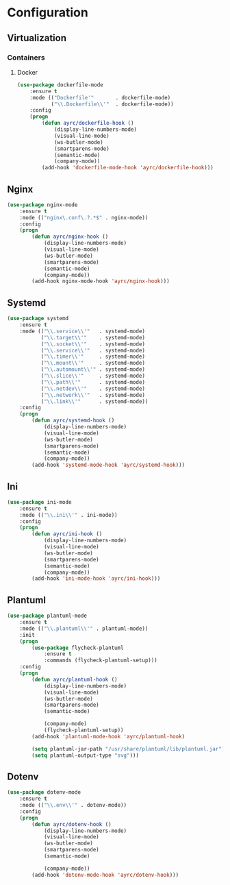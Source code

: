 * Configuration
** Virtualization
*** Containers
**** Docker
    #+BEGIN_SRC emacs-lisp
      (use-package dockerfile-mode
          :ensure t
          :mode (("Dockerfile'"       . dockerfile-mode)
                 ("\\.Dockerfile\\'"  . dockerfile-mode))
          :config
          (progn
              (defun ayrc/dockerfile-hook ()
                  (display-line-numbers-mode)
                  (visual-line-mode)
                  (ws-butler-mode)
                  (smartparens-mode)
                  (semantic-mode)
                  (company-mode))
              (add-hook 'dockerfile-mode-hook 'ayrc/dockerfile-hook)))
    #+END_SRC

** Nginx
   #+BEGIN_SRC emacs-lisp
     (use-package nginx-mode
         :ensure t
         :mode (("nginx\.conf\.?.*$" . nginx-mode))
         :config
         (progn
             (defun ayrc/nginx-hook ()
                 (display-line-numbers-mode)
                 (visual-line-mode)
                 (ws-butler-mode)
                 (smartparens-mode)
                 (semantic-mode)
                 (company-mode))
             (add-hook nginx-mode-hook 'ayrc/nginx-hook)))
   #+END_SRC

** Systemd
   #+BEGIN_SRC emacs-lisp
     (use-package systemd
         :ensure t
         :mode (("\\.service\\'"   . systemd-mode)
                ("\\.target\\'"    . systemd-mode)
                ("\\.socket\\'"    . systemd-mode)
                ("\\.service\\'"   . systemd-mode)
                ("\\.timer\\'"     . systemd-mode)
                ("\\.mount\\'"     . systemd-mode)
                ("\\.automount\\'" . systemd-mode)
                ("\\.slice\\'"     . systemd-mode)
                ("\\.path\\'"      . systemd-mode)
                ("\\.netdev\\'"    . systemd-mode)
                ("\\.network\\'"   . systemd-mode)
                ("\\.link\\'"      . systemd-mode))
         :config
         (progn
             (defun ayrc/systemd-hook ()
                 (display-line-numbers-mode)
                 (visual-line-mode)
                 (ws-butler-mode)
                 (smartparens-mode)
                 (semantic-mode)
                 (company-mode))
             (add-hook 'systemd-mode-hook 'ayrc/systemd-hook)))
   #+END_SRC

** Ini
   #+BEGIN_SRC emacs-lisp
     (use-package ini-mode
         :ensure t
         :mode (("\\.ini\\'" . ini-mode))
         :config
         (progn
             (defun ayrc/ini-hook ()
                 (display-line-numbers-mode)
                 (visual-line-mode)
                 (ws-butler-mode)
                 (smartparens-mode)
                 (semantic-mode)
                 (company-mode))
             (add-hook 'ini-mode-hook 'ayrc/ini-hook)))
   #+END_SRC

** Plantuml
   #+BEGIN_SRC emacs-lisp
     (use-package plantuml-mode
         :ensure t
         :mode (("\\.plantuml\\'" . plantuml-mode))
         :init
         (progn
             (use-package flycheck-plantuml
                 :ensure t
                 :commands (flycheck-plantuml-setup)))
         :config
         (progn
             (defun ayrc/plantuml-hook ()
                 (display-line-numbers-mode)
                 (visual-line-mode)
                 (ws-butler-mode)
                 (smartparens-mode)
                 (semantic-mode)

                 (company-mode)
                 (flycheck-plantuml-setup))
             (add-hook 'plantuml-mode-hook 'ayrc/plantuml-hook)

             (setq plantuml-jar-path "/usr/share/plantuml/lib/plantuml.jar")
             (setq plantuml-output-type "svg")))
   #+END_SRC

** Dotenv
  #+BEGIN_SRC emacs-lisp
    (use-package dotenv-mode
        :ensure t
        :mode (("\\.env\\'" . dotenv-mode))
        :config
        (progn
            (defun ayrc/dotenv-hook ()
                (display-line-numbers-mode)
                (visual-line-mode)
                (ws-butler-mode)
                (smartparens-mode)
                (semantic-mode)

                (company-mode))
            (add-hook 'dotenv-mode-hook 'ayrc/dotenv-hook)))
  #+END_SRC
